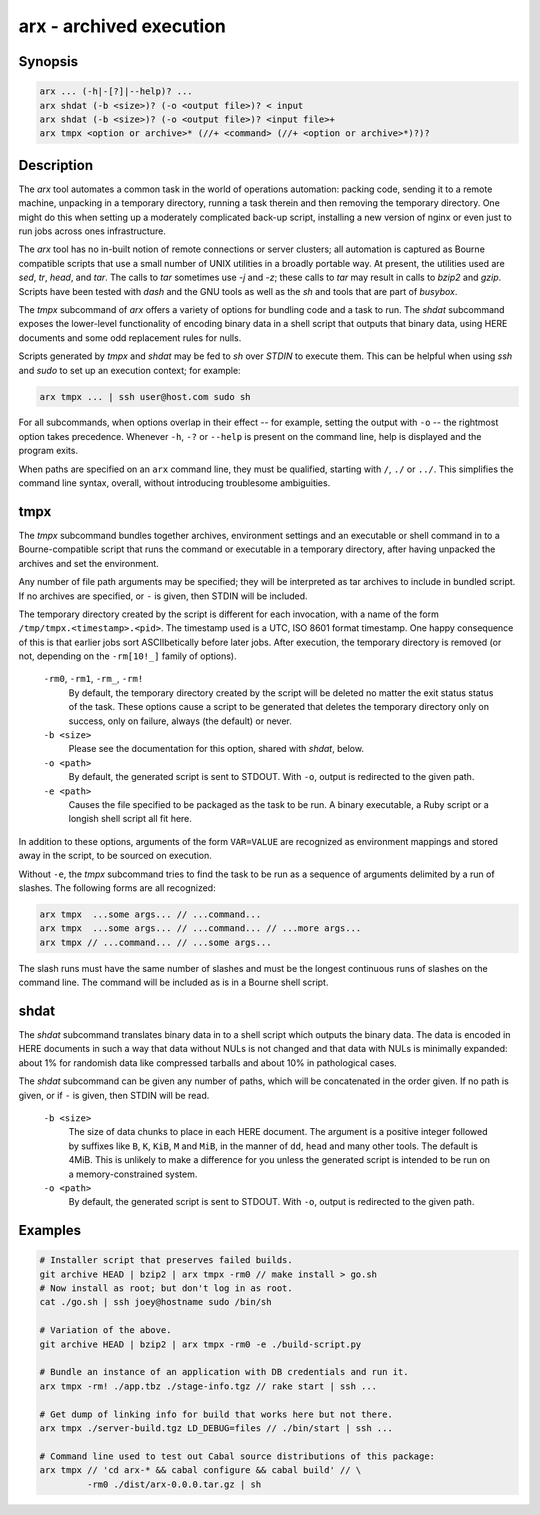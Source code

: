 ==========================
 arx - archived execution
==========================

Synopsis
--------

.. code-block:: text

    arx ... (-h|-[?]|--help)? ...
    arx shdat (-b <size>)? (-o <output file>)? < input
    arx shdat (-b <size>)? (-o <output file>)? <input file>+
    arx tmpx <option or archive>* (//+ <command> (//+ <option or archive>*)?)?

Description
-----------

The `arx` tool automates a common task in the world of operations automation:
packing code, sending it to a remote machine, unpacking in a temporary
directory, running a task therein and then removing the temporary directory.
One might do this when setting up a moderately complicated back-up script,
installing a new version of nginx or even just to run jobs across ones
infrastructure.

The `arx` tool has no in-built notion of remote connections or server
clusters; all automation is captured as Bourne compatible scripts that use a
small number of UNIX utilities in a broadly portable way. At present, the
utilities used are `sed`, `tr`, `head`, and `tar`. The calls to `tar`
sometimes use `-j` and `-z`; these calls to `tar` may result in calls to
`bzip2` and `gzip`. Scripts have been tested with `dash` and the GNU tools as
well as the `sh` and tools that are part of `busybox`.

The `tmpx` subcommand of `arx` offers a variety of options for bundling code
and a task to run. The `shdat` subcommand exposes the lower-level
functionality of encoding binary data in a shell script that outputs that
binary data, using HERE documents and some odd replacement rules for nulls.

Scripts generated by `tmpx` and `shdat` may be fed to `sh` over `STDIN` to
execute them. This can be helpful when using `ssh` and `sudo` to set up an
execution context; for example:

.. code-block:: bash

  arx tmpx ... | ssh user@host.com sudo sh

For all subcommands, when options overlap in their effect -- for example,
setting the output with ``-o`` -- the rightmost option takes precedence.
Whenever ``-h``, ``-?`` or ``--help`` is present on the command line, help is
displayed and the program exits.

When paths are specified on an ``arx`` command line, they must be qualified,
starting with ``/``, ``./`` or ``../``. This simplifies the command line
syntax, overall, without introducing troublesome ambiguities.

tmpx
----

The `tmpx` subcommand bundles together archives, environment settings and an
executable or shell command in to a Bourne-compatible script that runs the
command or executable in a temporary directory, after having unpacked the
archives and set the environment.

Any number of file path arguments may be specified; they will be interpreted
as tar archives to include in bundled script. If no archives are specified, or
``-`` is given, then STDIN will be included.

The temporary directory created by the script is different for each
invocation, with a name of the form ``/tmp/tmpx.<timestamp>.<pid>``. The
timestamp used is a UTC, ISO 8601 format timestamp. One happy consequence of
this is that earlier jobs sort ASCIIbetically before later jobs. After
execution, the temporary directory is removed (or not, depending on the
``-rm[10!_]`` family of options).

  ``-rm0``, ``-rm1``, ``-rm_``, ``-rm!``
    By default, the temporary directory created by the script will be deleted
    no matter the exit status status of the task. These options cause a script
    to be generated that deletes the temporary directory only on success, only
    on failure, always (the default) or never.

  ``-b <size>``
    Please see the documentation for this option, shared with `shdat`, below.

  ``-o <path>``
    By default, the generated script is sent to STDOUT. With ``-o``, output is
    redirected to the given path.

  ``-e <path>``
    Causes the file specified to be packaged as the task to be run. A binary
    executable, a Ruby script or a longish shell script all fit here.

In addition to these options, arguments of the form ``VAR=VALUE`` are
recognized as environment mappings and stored away in the script, to be
sourced on execution.

Without ``-e``, the `tmpx` subcommand tries to find the task to be run as a
sequence of arguments delimited by a run of slashes. The following forms are
all recognized:

.. code-block:: text

    arx tmpx  ...some args... // ...command...
    arx tmpx  ...some args... // ...command... // ...more args...
    arx tmpx // ...command... // ...some args...

The slash runs must have the same number of slashes and must be the longest
continuous runs of slashes on the command line. The command will be included
as is in a Bourne shell script.

shdat
-----

The `shdat` subcommand translates binary data in to a shell script which
outputs the binary data. The data is encoded in HERE documents in such a way
that data without NULs is not changed and that data with NULs is minimally
expanded: about 1% for randomish data like compressed tarballs and about 10%
in pathological cases.

The `shdat` subcommand can be given any number of paths, which will be
concatenated in the order given. If no path is given, or if ``-`` is given,
then STDIN will be read.

  ``-b <size>``
    The size of data chunks to place in each HERE document. The argument is a
    positive integer followed by suffixes like ``B``, ``K``, ``KiB``, ``M``
    and ``MiB``, in the manner of ``dd``, ``head`` and many other tools. The
    default is 4MiB.  This is unlikely to make a difference for you unless the
    generated script is intended to be run on a memory-constrained system.

  ``-o <path>``
    By default, the generated script is sent to STDOUT. With ``-o``, output is
    redirected to the given path.

Examples
--------

.. code-block:: bash

  # Installer script that preserves failed builds.
  git archive HEAD | bzip2 | arx tmpx -rm0 // make install > go.sh
  # Now install as root; but don't log in as root.
  cat ./go.sh | ssh joey@hostname sudo /bin/sh

  # Variation of the above.
  git archive HEAD | bzip2 | arx tmpx -rm0 -e ./build-script.py

  # Bundle an instance of an application with DB credentials and run it.
  arx tmpx -rm! ./app.tbz ./stage-info.tgz // rake start | ssh ...

  # Get dump of linking info for build that works here but not there.
  arx tmpx ./server-build.tgz LD_DEBUG=files // ./bin/start | ssh ...

  # Command line used to test out Cabal source distributions of this package:
  arx tmpx // 'cd arx-* && cabal configure && cabal build' // \
           -rm0 ./dist/arx-0.0.0.tar.gz | sh

